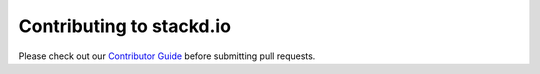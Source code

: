 Contributing to stackd.io
=========================

Please check out our `Contributor Guide <docs/contributor_guide.rst>`__ before submitting pull requests.
